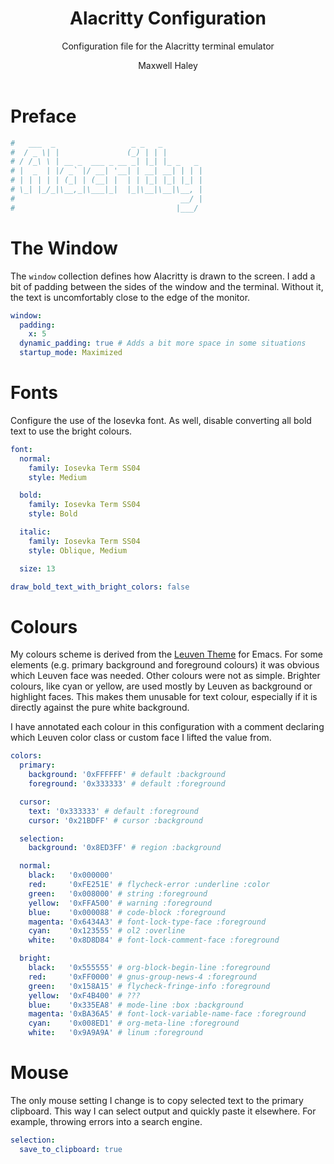 # -*- org-src-preserve-indentation: t; org-edit-src-content-indentation: 0; -*-
#+TITLE: Alacritty Configuration
#+SUBTITLE: Configuration file for the Alacritty terminal emulator
#+AUTHOR: Maxwell Haley
#+EMAIL: maxwell.r.haley@gmail.com
#  LocalWords:  Alacritty Iosevka Leuven

* Preface
#+BEGIN_SRC yaml :tangle yes :tangle alacritty.yml
#   ___  _                 _ _   _         
#  / _ \| |               (_) | | |        
# / /_\ \ | __ _  ___ _ __ _| |_| |_ _   _ 
# |  _  | |/ _` |/ __| '__| | __| __| | | |
# | | | | | (_| | (__| |  | | |_| |_| |_| |
# \_| |_/_|\__,_|\___|_|  |_|\__|\__|\__, |
#                                     __/ |
#                                    |___/ 
#+END_SRC

* The Window
	The ~window~ collection defines how Alacritty is drawn to the screen. I add a
	bit of padding between the sides of the window and the terminal. Without it,
	the text is uncomfortably close to the edge of the monitor.

#+BEGIN_SRC yaml :tangle yes :tangle alacritty.yml
window:
  padding:
    x: 5
  dynamic_padding: true # Adds a bit more space in some situations
  startup_mode: Maximized
#+END_SRC

* Fonts
	Configure the use of the Iosevka font. As well, disable converting all bold
	text to use the bright colours.

#+BEGIN_SRC yaml :tangle yes :tangle alacritty.yml
font:
  normal:
    family: Iosevka Term SS04
    style: Medium

  bold:
    family: Iosevka Term SS04
    style: Bold

  italic:
    family: Iosevka Term SS04
    style: Oblique, Medium

  size: 13

draw_bold_text_with_bright_colors: false
#+END_SRC

* Colours
	My colours scheme is derived from the [[https://github.com/fniessen/emacs-leuven-theme][Leuven Theme]]
	for Emacs. For some elements (e.g. primary background and foreground colours)
	it was obvious which Leuven face was needed. Other colours were not as simple.
	Brighter colours, like cyan or yellow, are used mostly by Leuven as background
	or highlight faces. This makes them unusable for text colour, especially
	if it is directly against the pure white background.
	
	I have annotated each colour in this configuration with a comment declaring
	which Leuven color class or custom face I lifted the value from.

 #+BEGIN_SRC yaml :tangle yes :tangle alacritty.yml
colors:
  primary:
    background: '0xFFFFFF' # default :background
    foreground: '0x333333' # default :foreground

  cursor:
    text: '0x333333' # default :foreground
    cursor: '0x21BDFF' # cursor :background

  selection:
    background: '0x8ED3FF' # region :background

  normal:
    black:   '0x000000'
    red:     '0xFE251E' # flycheck-error :underline :color
    green:   '0x008000' # string :foreground
    yellow:  '0xFFA500' # warning :foreground
    blue:    '0x000088' # code-block :foreground
    magenta: '0x6434A3' # font-lock-type-face :foreground
    cyan:    '0x123555' # ol2 :overline
    white:   '0x8D8D84' # font-lock-comment-face :foreground

  bright:
    black:   '0x555555' # org-block-begin-line :foreground
    red:     '0xFF0000' # gnus-group-news-4 :foreground
    green:   '0x158A15' # flycheck-fringe-info :foreground
    yellow:  '0xF4B400' # ???
    blue:    '0x335EA8' # mode-line :box :background
    magenta: '0xBA36A5' # font-lock-variable-name-face :foreground
    cyan:    '0x008ED1' # org-meta-line :foreground
    white:   '0x9A9A9A' # linum :foreground
#+END_SRC

* Mouse
	The only mouse setting I change is to copy selected text to the primary
	clipboard. This way I can select output and quickly paste it elsewhere.
	For example, throwing errors into a search engine.

#+BEGIN_SRC yaml :tangle yes :tangle alacritty.yml
selection:
  save_to_clipboard: true
#+END_SRC
